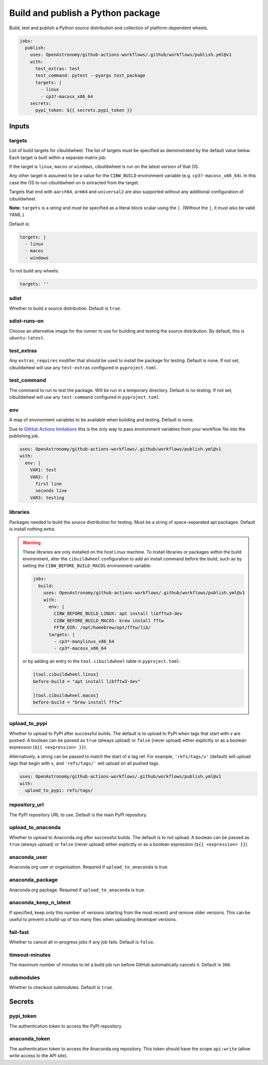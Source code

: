 Build and publish a Python package
----------------------------------

Build, test and publish a Python source distribution and collection of
platform-dependent wheels.

.. code:: yaml

   jobs:
     publish:
       uses: OpenAstronomy/github-actions-workflows/.github/workflows/publish.yml@v1
       with:
         test_extras: test
         test_command: pytest --pyargs test_package
         targets: |
           - linux
           - cp3?-macosx_x86_64
       secrets:
         pypi_token: ${{ secrets.pypi_token }}

Inputs
~~~~~~

targets
^^^^^^^

List of build targets for cibuildwheel. The list of targets must be
specified as demonstrated by the default value below. Each target is
built within a separate matrix job.

If the target is ``linux``, ``macos`` or ``windows``, cibuildwheel is
run on the latest version of that OS.

Any other target is assumed to be a value for the ``CIBW_BUILD``
environment variable (e.g. ``cp3?-macosx_x86_64``). In this case the OS
to run cibuildwheel on is extracted from the target.

Targets that end with ``aarch64``, ``arm64`` and ``universal2`` are also
supported without any additional configuration of cibuildwheel.

**Note:** ``targets`` is a *string* and must be specified as a
literal block scalar using the ``|``. (Without the ``|``, it must also
be valid YAML.)

Default is:

.. code:: yaml

   targets: |
     - linux
     - macos
     - windows

To not build any wheels:

.. code:: yaml

   targets: ''

sdist
^^^^^

Whether to build a source distribution. Default is ``true``.

sdist-runs-on
^^^^^^^^^^^^^

Choose an alternative image for the runner to use for building and
testing the source distribution. By default, this is ``ubuntu-latest``.

test_extras
^^^^^^^^^^^

Any ``extras_requires`` modifier that should be used to install the
package for testing. Default is none.
If not set, cibuildwheel will use any ``test-extras`` configured in ``pyproject.toml``.

test_command
^^^^^^^^^^^^

The command to run to test the package. Will be run in a temporary
directory. Default is no testing.
If not set, cibuildwheel will use any ``test-command`` configured in ``pyproject.toml``.

env
^^^

A map of environment variables to be available when building and
testing. Default is none.

Due to `GitHub Actions
limitations <https://docs.github.com/en/actions/using-workflows/reusing-workflows#limitations>`__
this is the only way to pass environment variables from your workflow
file into the publishing job.

.. code:: yaml

   uses: OpenAstronomy/github-actions-workflows/.github/workflows/publish.yml@v1
   with:
     env: |
       VAR1: test
       VAR2: |
         first line
         seconds line
       VAR3: testing

libraries
^^^^^^^^^

Packages needed to build the source distribution for testing. Must be a
string of space-separated apt packages. Default is install nothing
extra.

.. warning::
  These libraries are only installed on the host Linux machine.
  To install libraries or packages within the build environment, alter the
  ``cibuildwheel`` configuration to add an install command before the build,
  such as by setting the ``CIBW_BEFORE_BUILD_MACOS`` environment variable:

  .. code:: yaml

    jobs:
      build:
        uses: OpenAstronomy/github-actions-workflows/.github/workflows/publish.yml@v1
        with:
          env: |
            CIBW_BEFORE_BUILD_LINUX: apt install libfftw3-dev
            CIBW_BEFORE_BUILD_MACOS: brew install fftw
            FFTW_DIR: /opt/homebrew/opt/fftw/lib/
          targets: |
            - cp3*-manylinux_x86_64
            - cp3*-macosx_x86_64

  or by adding an entry to the ``tool.cibuildwheel`` table in ``pyproject.toml``:

  .. code:: toml

    [tool.cibuildwheel.linux]
    before-build = "apt install libfftw3-dev"

    [tool.cibuildwheel.macos]
    before-build = "brew install fftw"

upload_to_pypi
^^^^^^^^^^^^^^

Whether to upload to PyPI after successful builds. The default is to
upload to PyPI when tags that start with ``v`` are pushed. A boolean can
be passed as ``true`` (always upload) or ``false`` (never upload) either
explicitly or as a boolean expression (``${{ <expression> }}``).

Alternatively, a string can be passed to match the start of a tag ref.
For example, ``'refs/tags/v'`` (default) will upload tags that begin
with ``v``, and ``'refs/tags/'`` will upload on all pushed tags.

.. code:: yaml

   uses: OpenAstronomy/github-actions-workflows/.github/workflows/publish.yml@v1
   with:
     upload_to_pypi: refs/tags/

repository_url
^^^^^^^^^^^^^^

The PyPI repository URL to use. Default is the main PyPI repository.

upload_to_anaconda
^^^^^^^^^^^^^^^^^^

Whether to upload to Anaconda.org after successful builds. The default
is to not upload. A boolean can be passed as ``true`` (always upload) or
``false`` (never upload) either explicitly or as a boolean expression
(``${{ <expression> }}``).

anaconda_user
^^^^^^^^^^^^^

Anaconda.org user or organisation. Required if ``upload_to_anaconda`` is
true.

anaconda_package
^^^^^^^^^^^^^^^^

Anaconda.org package. Required if ``upload_to_anaconda`` is true.

anaconda_keep_n_latest
^^^^^^^^^^^^^^^^^^^^^^

If specified, keep only this number of versions (starting from the most
recent) and remove older versions. This can be useful to prevent a
build-up of too many files when uploading developer versions.

fail-fast
^^^^^^^^^

Whether to cancel all in-progress jobs if any job fails. Default is
``false``.

timeout-minutes
^^^^^^^^^^^^^^^

The maximum number of minutes to let a build job run before GitHub
automatically cancels it. Default is ``360``.

submodules
^^^^^^^^^^

Whether to checkout submodules. Default is ``true``.

Secrets
~~~~~~~

pypi_token
^^^^^^^^^^

The authentication token to access the PyPI repository.

anaconda_token
^^^^^^^^^^^^^^

The authentication token to access the Anaconda.org repository. This
token should have the scope ``api:write`` (allow write access to the API site).

